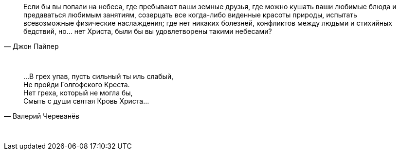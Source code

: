 "Если бы вы попали на небеса, где пребывают ваши земные друзья, где можно кушать ваши любимые блюда и предаваться любимым занятиям, созерцать все когда-либо виденные красоты природы, испытать всевозможные физические наслаждения; где нет никаких болезней, конфликтов между людьми и стихийных бедствий, но... нет Христа, были бы вы удовлетворены такими небесами?"
-- Джон Пайпер

{empty} +

"…В грех упав, пусть сильный ты иль слабый, +
Не пройди Голгофского Креста. +
Нет греха, который не могла бы, +
Смыть с души святая Кровь Христа…"
-- Валерий Череванёв

{empty} +
